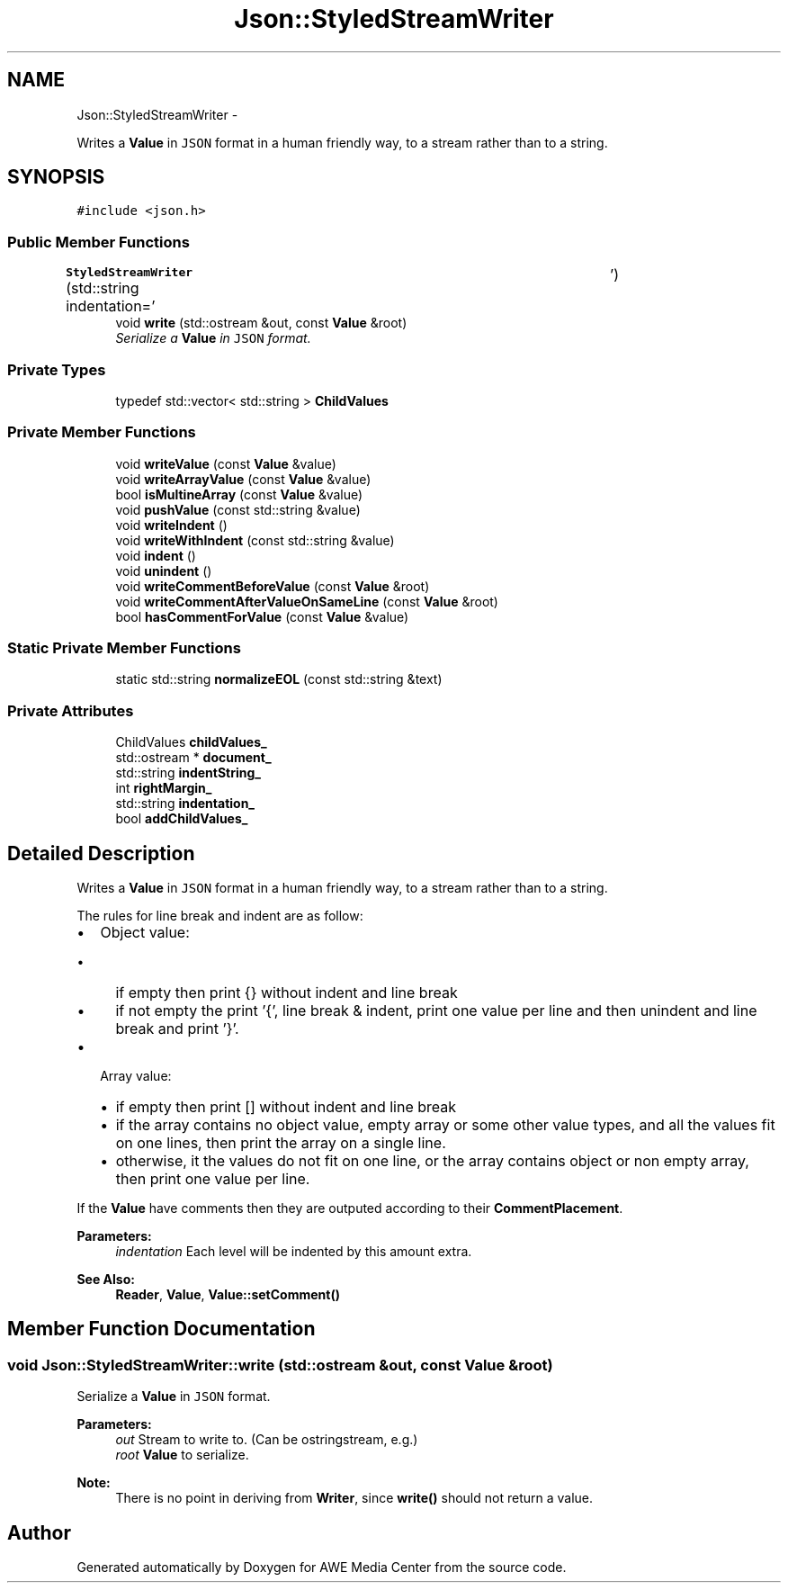 .TH "Json::StyledStreamWriter" 3 "Sat May 10 2014" "Version 0.1" "AWE Media Center" \" -*- nroff -*-
.ad l
.nh
.SH NAME
Json::StyledStreamWriter \- 
.PP
Writes a \fBValue\fP in \fCJSON\fP format in a human friendly way, to a stream rather than to a string\&.  

.SH SYNOPSIS
.br
.PP
.PP
\fC#include <json\&.h>\fP
.SS "Public Member Functions"

.in +1c
.ti -1c
.RI "\fBStyledStreamWriter\fP (std::string indentation='\\t')"
.br
.ti -1c
.RI "void \fBwrite\fP (std::ostream &out, const \fBValue\fP &root)"
.br
.RI "\fISerialize a \fBValue\fP in \fCJSON\fP format\&. \fP"
.in -1c
.SS "Private Types"

.in +1c
.ti -1c
.RI "typedef std::vector< std::string > \fBChildValues\fP"
.br
.in -1c
.SS "Private Member Functions"

.in +1c
.ti -1c
.RI "void \fBwriteValue\fP (const \fBValue\fP &value)"
.br
.ti -1c
.RI "void \fBwriteArrayValue\fP (const \fBValue\fP &value)"
.br
.ti -1c
.RI "bool \fBisMultineArray\fP (const \fBValue\fP &value)"
.br
.ti -1c
.RI "void \fBpushValue\fP (const std::string &value)"
.br
.ti -1c
.RI "void \fBwriteIndent\fP ()"
.br
.ti -1c
.RI "void \fBwriteWithIndent\fP (const std::string &value)"
.br
.ti -1c
.RI "void \fBindent\fP ()"
.br
.ti -1c
.RI "void \fBunindent\fP ()"
.br
.ti -1c
.RI "void \fBwriteCommentBeforeValue\fP (const \fBValue\fP &root)"
.br
.ti -1c
.RI "void \fBwriteCommentAfterValueOnSameLine\fP (const \fBValue\fP &root)"
.br
.ti -1c
.RI "bool \fBhasCommentForValue\fP (const \fBValue\fP &value)"
.br
.in -1c
.SS "Static Private Member Functions"

.in +1c
.ti -1c
.RI "static std::string \fBnormalizeEOL\fP (const std::string &text)"
.br
.in -1c
.SS "Private Attributes"

.in +1c
.ti -1c
.RI "ChildValues \fBchildValues_\fP"
.br
.ti -1c
.RI "std::ostream * \fBdocument_\fP"
.br
.ti -1c
.RI "std::string \fBindentString_\fP"
.br
.ti -1c
.RI "int \fBrightMargin_\fP"
.br
.ti -1c
.RI "std::string \fBindentation_\fP"
.br
.ti -1c
.RI "bool \fBaddChildValues_\fP"
.br
.in -1c
.SH "Detailed Description"
.PP 
Writes a \fBValue\fP in \fCJSON\fP format in a human friendly way, to a stream rather than to a string\&. 

The rules for line break and indent are as follow:
.IP "\(bu" 2
Object value:
.IP "  \(bu" 4
if empty then print {} without indent and line break
.IP "  \(bu" 4
if not empty the print '{', line break & indent, print one value per line and then unindent and line break and print '}'\&.
.PP

.IP "\(bu" 2
Array value:
.IP "  \(bu" 4
if empty then print [] without indent and line break
.IP "  \(bu" 4
if the array contains no object value, empty array or some other value types, and all the values fit on one lines, then print the array on a single line\&.
.IP "  \(bu" 4
otherwise, it the values do not fit on one line, or the array contains object or non empty array, then print one value per line\&.
.PP

.PP
.PP
If the \fBValue\fP have comments then they are outputed according to their \fBCommentPlacement\fP\&.
.PP
\fBParameters:\fP
.RS 4
\fIindentation\fP Each level will be indented by this amount extra\&. 
.RE
.PP
\fBSee Also:\fP
.RS 4
\fBReader\fP, \fBValue\fP, \fBValue::setComment()\fP 
.RE
.PP

.SH "Member Function Documentation"
.PP 
.SS "void Json::StyledStreamWriter::write (std::ostream &out, const \fBValue\fP &root)"

.PP
Serialize a \fBValue\fP in \fCJSON\fP format\&. 
.PP
\fBParameters:\fP
.RS 4
\fIout\fP Stream to write to\&. (Can be ostringstream, e\&.g\&.) 
.br
\fIroot\fP \fBValue\fP to serialize\&. 
.RE
.PP
\fBNote:\fP
.RS 4
There is no point in deriving from \fBWriter\fP, since \fBwrite()\fP should not return a value\&. 
.RE
.PP


.SH "Author"
.PP 
Generated automatically by Doxygen for AWE Media Center from the source code\&.
